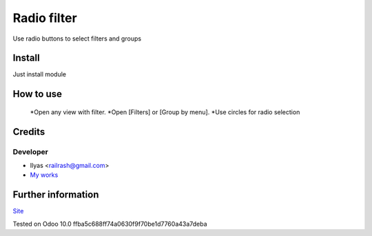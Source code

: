 ==============
 Radio filter
==============

Use radio buttons to select filters and groups

Install
=======

Just install module

How to use
==========

    *Open any view with filter.
    *Open [Filters] or [Group by menu].
    *Use circles for radio selection

Credits
=======

Developer
---------

* Ilyas <railrash@gmail.com>
* `My works <https://ilyas.pw>`__


Further information
===================

`Site <https://erpopen.ru>`__

Tested on Odoo 10.0 ffba5c688ff74a0630f9f70be1d7760a43a7deba
